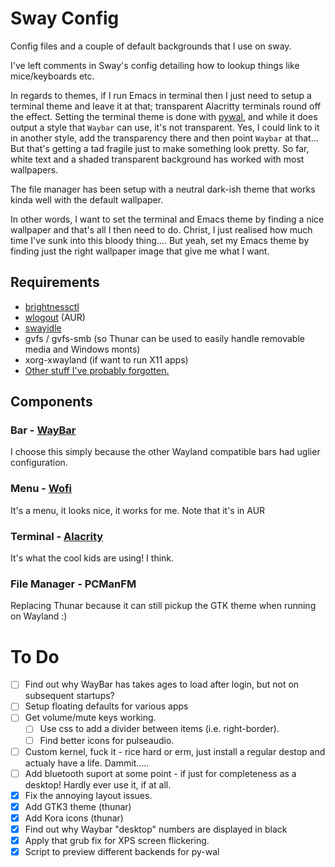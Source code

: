 * Sway Config
Config files and a couple of default backgrounds that I use on sway.

I've left comments in Sway's config detailing how to lookup things like mice/keyboards etc.

In regards to themes, if I run Emacs in terminal then I just need to setup a terminal theme and leave it at that; transparent Alacritty terminals round off the effect.  Setting the terminal theme is done with [[https://github.com/dylanaraps/pywal][pywal]], and while it does output a style that ~Waybar~ can use, it's not transparent.  Yes, I could link to it in another style, add the transparency there and then point ~Waybar~ at that...  But that's getting a tad fragile just to make something look pretty.  So far, white text and a shaded transparent background has worked with most wallpapers.

The file manager has been setup with a neutral dark-ish theme that works kinda well with the default wallpaper.

In other words, I want to set the terminal and Emacs theme by finding a nice wallpaper and that's all I then need to do.  Christ, I just realised how much time I've sunk into this bloody thing....  But yeah, set my Emacs theme by finding just the right wallpaper image that give me what I want.

** Requirements
 - [[https://github.com/Hummer12007/brightnessctl][brightnessctl]]
 - [[https://github.com/ArtsyMacaw/wlogout][wlogout]] (AUR)
 - [[https://github.com/swaywm/swayidle][swayidle]]
 - gvfs / gvfs-smb (so Thunar can be used to easily handle removable media and Windows monts)
 - xorg-xwayland (if want to run X11 apps)
 - [[https://google.com][Other stuff I've probably forgotten.]]

** Components
*** Bar - [[https://github.com/Alexays/Waybar][WayBar]]
I choose this simply because the other Wayland compatible bars had uglier configuration.

*** Menu - [[https://hg.sr.ht/~scoopta/wofi][Wofi]]
It's a menu, it looks nice, it works for me.
Note that it's in AUR

*** Terminal - [[https://github.com/alacritty/alacritty][Alacrity]]
It's what the cool kids are using!  I think.

*** File Manager - PCManFM
Replacing Thunar because it can still pickup the GTK theme when running on Wayland :)

* To Do
 - [ ] Find out why WayBar has takes ages to load after login, but not on subsequent startups?
 - [ ] Setup floating defaults for various apps
 - [ ] Get volume/mute keys working.
   - [ ] Use css to add a divider between items (i.e. right-border).
   - [ ] Find better icons for pulseaudio.
 - [ ] Custom kernel, fuck it - rice hard or erm, just install a regular destop and actualy have a life.  Dammit.....
 - [ ] Add bluetooth suport at some point - if just for completeness as a desktop!  Hardly ever use it, if at all.
 - [X] Fix the annoying layout issues.
 - [X] Add GTK3 theme (thunar)
 - [X] Add Kora icons (thunar)
 - [X] Find out why Waybar "desktop" numbers are displayed in black
 - [X] Apply that grub fix for XPS screen flickering.
 - [X] Script to preview different backends for py-wal
